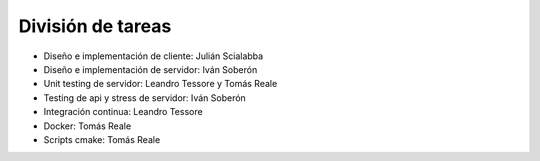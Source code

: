 División de tareas
==================

* Diseño e implementación de cliente: Julián Scialabba
* Diseño e implementación de servidor: Iván Soberón
* Unit testing de servidor: Leandro Tessore y Tomás Reale
* Testing de api y stress de servidor: Iván Soberón
* Integración continua: Leandro Tessore
* Docker: Tomás Reale
* Scripts cmake: Tomás Reale

